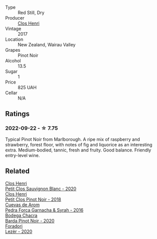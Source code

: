 #+attr_html: :class wine-main-image
[[file:/images/44/de7f1e-1cf5-4489-be2e-ba0529e305e2/2022-09-20-15-54-14-IMG-2315@512.webp]]

- Type :: Red Still, Dry
- Producer :: [[barberry:/producers/c31a826a-e40f-4e98-8e96-f7c0fe1274e1][Clos Henri]]
- Vintage :: 2017
- Location :: New Zealand, Wairau Valley
- Grapes :: Pinot Noir
- Alcohol :: 13.5
- Sugar :: 1
- Price :: 825 UAH
- Cellar :: N/A

** Ratings

*** 2022-09-22 - ☆ 7.75

Typical Pinot Noir from Marlborough. A ripe mix of raspberry and strawberry, forest floor, with notes of fig and liquorice as an interesting extra. Medium-bodied, tannic, fresh and fruity. Good balance. Friendly entry-level wine.

** Related

#+begin_export html
<div class="flex-container">
  <a class="flex-item flex-item-left" href="/wines/3f72d155-544c-4bae-af24-d9a0f4f3f09a.html">
    <img class="flex-bottle" src="/images/3f/72d155-544c-4bae-af24-d9a0f4f3f09a/2022-06-25-13-20-25-750A8360-761E-469B-B99C-7A23292DA3FA-1-105-c@512.webp"></img>
    <section class="h">Clos Henri</section>
    <section class="h text-bolder">Petit Clos Sauvignon Blanc - 2020</section>
  </a>

  <a class="flex-item flex-item-right" href="/wines/c99af144-3659-4c39-8982-179e4883c28b.html">
    <img class="flex-bottle" src="/images/c9/9af144-3659-4c39-8982-179e4883c28b/2022-09-20-15-55-33-IMG-2318@512.webp"></img>
    <section class="h">Clos Henri</section>
    <section class="h text-bolder">Petit Clos Pinot Noir - 2018</section>
  </a>

  <a class="flex-item flex-item-left" href="/wines/30c525bd-570e-46da-9d48-0a68da83dab9.html">
    <img class="flex-bottle" src="/images/30/c525bd-570e-46da-9d48-0a68da83dab9/2022-09-20-15-50-41-IMG-2307@512.webp"></img>
    <section class="h">Cuevas de Arom</section>
    <section class="h text-bolder">Pedra Forca Garnacha & Syrah - 2016</section>
  </a>

  <a class="flex-item flex-item-right" href="/wines/37ff2327-9c99-4833-9588-9d49dcd2e70a.html">
    <img class="flex-bottle" src="/images/37/ff2327-9c99-4833-9588-9d49dcd2e70a/2022-09-20-16-05-05-IMG-2332@512.webp"></img>
    <section class="h">Bodega Chacra</section>
    <section class="h text-bolder">Barda Pinot Noir - 2020</section>
  </a>

  <a class="flex-item flex-item-left" href="/wines/9ac7c172-b901-4f1c-97b7-508fd9dd40c4.html">
    <img class="flex-bottle" src="/images/9a/c7c172-b901-4f1c-97b7-508fd9dd40c4/2022-09-17-20-24-48-IMG-2241@512.webp"></img>
    <section class="h">Foradori</section>
    <section class="h text-bolder">Lezèr - 2020</section>
  </a>

</div>
#+end_export
